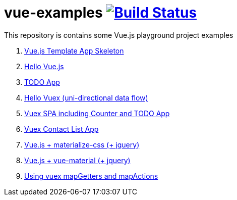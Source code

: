 = vue-examples image:https://travis-ci.org/daggerok/vue-examples.svg?branch=master["Build Status", link="https://travis-ci.org/daggerok/vue-examples"]

This repository is contains some Vue.js playground project examples

. link:0-template/[Vue.js Template App Skeleton]
. link:01-hello-world/[Hello Vue.js]
. link:02-todo-list/[TODO App]
. link:03-hello-vuex/[Hello Vuex (uni-directional data flow)]
. link:04-vuex-counter-todo/[Vuex SPA including Counter and TODO App]
. link:05-vuex-contact-list/[Vuex Contact List App]
. link:06-materialize-css/[Vue.js + materialize-css (+ jquery)]
. link:07-vue-material/[Vue.js + vue-material (+ jquery)]
. link:08-vuex-map-getters-and-map-actions/[Using vuex mapGetters and mapActions]
